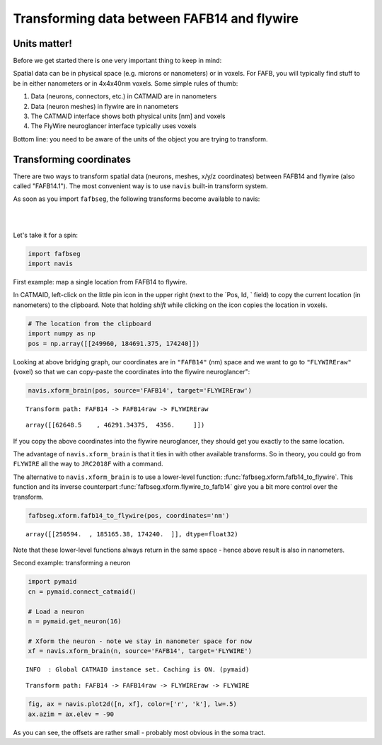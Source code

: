 .. _transforming:

Transforming data between FAFB14 and flywire
============================================

Units matter!
*************
Before we get started there is one very important thing to keep in mind:

Spatial data can be in physical space (e.g. microns or nanometers) or in voxels.
For FAFB, you will typically find stuff to be in either nanometers or in
4x4x40nm voxels. Some simple rules of thumb:

1. Data (neurons, connectors, etc.) in CATMAID are in nanometers
2. Data (neuron meshes) in flywire are in nanometers
3. The CATMAID interface shows both physical units [nm] and voxels
4. The FlyWire neuroglancer interface typically uses voxels

Bottom line: you need to be aware of the units of the object you are trying to transform.

Transforming coordinates
************************
There are two ways to transform spatial data (neurons, meshes, x/y/z coordinates)
between FAFB14 and flywire (also called "FAFB14.1"). The most convenient way 
is to use ``navis`` built-in transform system. 

As soon as you import ``fafbseg``, the following transforms become available to navis:

|

.. image:: ../../_static/fafbseg_bridging_graph.png
   :width: 500
   :align: center
   
|

Let's take it for a spin:

.. code:: ipython3

    import fafbseg
    import navis



.. raw:: html

    <script type="text/javascript">
    window.PlotlyConfig = {MathJaxConfig: 'local'};
    if (window.MathJax) {MathJax.Hub.Config({SVG: {font: "STIX-Web"}});}
    if (typeof require !== 'undefined') {
    require.undef("plotly");
    requirejs.config({
        paths: {
            'plotly': ['https://cdn.plot.ly/plotly-latest.min']
        }
    });
    require(['plotly'], function(Plotly) {
        window._Plotly = Plotly;
    });
    }
    </script>



First example: map a single location from FAFB14 to flywire.

In CATMAID, left-click on the little pin icon in the upper right (next to the `Pos, Id, ` field) to copy the current location (in nanometers) to the clipboard. Note that holding *shift* while clicking on the icon copies the location in voxels.

.. code:: ipython3

    # The location from the clipboard
    import numpy as np
    pos = np.array([[249960, 184691.375, 174240]])

Looking at above bridging graph, our coordinates are in ``"FAFB14"`` (nm) space and we want to go to ``"FLYWIREraw"`` (voxel) so that we can copy-paste the coordinates into the flywire neuroglancer":

.. code:: ipython3

    navis.xform_brain(pos, source='FAFB14', target='FLYWIREraw')


.. parsed-literal::

    Transform path: FAFB14 -> FAFB14raw -> FLYWIREraw




.. parsed-literal::

    array([[62648.5    , 46291.34375,  4356.     ]])



If you copy the above coordinates into the flywire neuroglancer, they should get you exactly to the same location.

The advantage of ``navis.xform_brain`` is that it ties in with other available transforms. So in theory, you could go from ``FLYWIRE`` all the way to ``JRC2018F`` with a command. 

The alternative to ``navis.xform_brain`` is to use a lower-level function: :func:`fafbseg.xform.fafb14_to_flywire`. This function and its inverse counterpart :func:`fafbseg.xform.flywire_to_fafb14` give you a bit more control over the transform.

.. code:: ipython3

    fafbseg.xform.fafb14_to_flywire(pos, coordinates='nm')




.. parsed-literal::

    array([[250594.  , 185165.38, 174240.  ]], dtype=float32)



Note that these lower-level functions always return in the same space - hence above result is also in nanometers.

Second example: transforming a neuron

.. code:: ipython3

    import pymaid
    cn = pymaid.connect_catmaid()
    
    # Load a neuron
    n = pymaid.get_neuron(16)
    
    # Xform the neuron - note we stay in nanometer space for now
    xf = navis.xform_brain(n, source='FAFB14', target='FLYWIRE')


.. parsed-literal::

    INFO  : Global CATMAID instance set. Caching is ON. (pymaid)


.. parsed-literal::

    Transform path: FAFB14 -> FAFB14raw -> FLYWIREraw -> FLYWIRE


.. code:: ipython3

    fig, ax = navis.plot2d([n, xf], color=['r', 'k'], lw=.5)
    ax.azim = ax.elev = -90







.. image:: transforming_files/transforming_10_1.png


As you can see, the offsets are rather small - probably most obvious in the soma tract.
